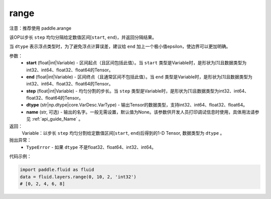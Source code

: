 .. _cn_api_fluid_layers_range:

range
-------------------------------

.. py:function:: paddle.fluid.layers.range(start, end, step, dtype, name=None)


注意：推荐使用 paddle.arange

该OP以步长 ``step`` 均匀分隔给定数值区间[``start``, ``end``)，并返回分隔结果。

当 ``dtype`` 表示浮点类型时，为了避免浮点计算误差，建议给 ``end`` 加上一个极小值epsilon，使边界可以更加明确。

参数：
        - **start** (float|int|Variable) - 区间起点（且区间包括此值）。当 ``start`` 类型是Variable时，是形状为[1]且数据类型为int32、int64、float32、float64的Tensor。
        - **end** (float|int|Variable) - 区间终点（且通常区间不包括此值）。当 ``end`` 类型是Variable时，是形状为[1]且数据类型为int32、int64、float32、float64的Tensor。
        - **step** (float|int|Variable) - 均匀分割的步长。当 ``step`` 类型是Variable时，是形状为[1]且数据类型为int32、int64、float32、float64的Tensor。
        - **dtype** (str|np.dtype|core.VarDesc.VarType) - 输出Tensor的数据类型，支持int32、int64、float32、float64。
        - **name** (str, 可选) - 输出的名字。一般无需设置，默认值为None。该参数供开发人员打印调试信息时使用，具体用法请参见 :ref:`api_guide_Name` 。

返回：
        Variable：以步长 ``step`` 均匀分割给定数值区间[``start``, ``end``)后得到的1-D Tensor, 数据类型为 ``dtype`` 。

抛出异常：
        - ``TypeError`` - 如果 ``dtype`` 不是float32、float64、int32、int64。

代码示例：

.. code-block:: python

    import paddle.fluid as fluid
    data = fluid.layers.range(0, 10, 2, 'int32')
    # [0, 2, 4, 6, 8]
